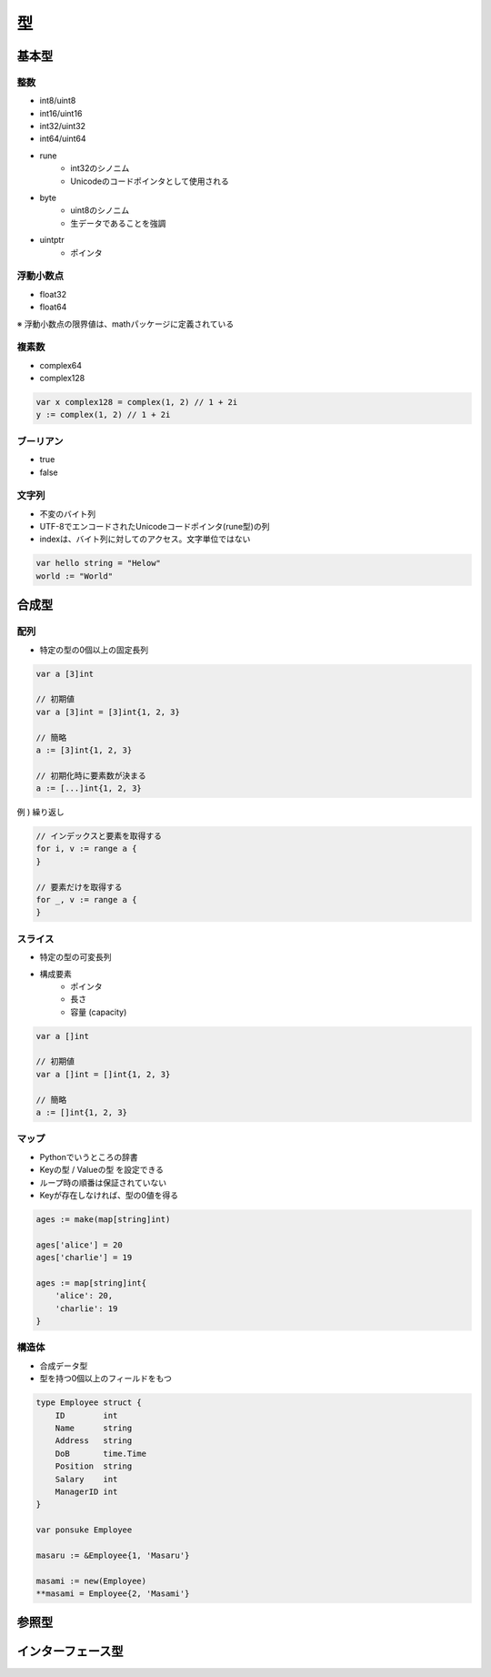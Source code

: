 型
===================================

基本型
-----------------------------------

整数
^^^^^^^^^^^^^^^^^^^^^^^^^^^^^^^^^^^

- int8/uint8
- int16/uint16
- int32/uint32
- int64/uint64
- rune
	- int32のシノニム
	- Unicodeのコードポインタとして使用される
- byte
	- uint8のシノニム
	- 生データであることを強調
- uintptr
	- ポインタ


浮動小数点
^^^^^^^^^^^^^^^^^^^^^^^^^^^^^^^^^^^

- float32
- float64

※ 浮動小数点の限界値は、mathパッケージに定義されている


複素数
^^^^^^^^^^^^^^^^^^^^^^^^^^^^^^^^^^^

- complex64
- complex128

.. code-block:: go

    var x complex128 = complex(1, 2) // 1 + 2i
    y := complex(1, 2) // 1 + 2i


ブーリアン
^^^^^^^^^^^^^^^^^^^^^^^^^^^^^^^^^^^

- true
- false


文字列
^^^^^^^^^^^^^^^^^^^^^^^^^^^^^^^^^^^

- 不変のバイト列
- UTF-8でエンコードされたUnicodeコードポインタ(rune型)の列
- indexは、バイト列に対してのアクセス。文字単位ではない

.. code-block:: go

    var hello string = "Helow"
    world := "World"


合成型
-----------------------------------

配列
^^^^^^^^^^^^^^^^^^^^^^^^^^^^^^^^^^^

- 特定の型の0個以上の固定長列

.. code-block:: go

    var a [3]int

    // 初期値
    var a [3]int = [3]int{1, 2, 3}

    // 簡略
    a := [3]int{1, 2, 3}

    // 初期化時に要素数が決まる
    a := [...]int{1, 2, 3}

例 ) 繰り返し

.. code-block:: go

    // インデックスと要素を取得する
    for i, v := range a {
    }

    // 要素だけを取得する
    for _, v := range a {
    }


スライス
^^^^^^^^^^^^^^^^^^^^^^^^^^^^^^^^^^^

- 特定の型の可変長列
- 構成要素
	- ポインタ
	- 長さ
	- 容量 (capacity)

.. code-block:: go

    var a []int

    // 初期値
    var a []int = []int{1, 2, 3}

    // 簡略
    a := []int{1, 2, 3}


マップ
^^^^^^^^^^^^^^^^^^^^^^^^^^^^^^^^^^^

- Pythonでいうところの辞書
- Keyの型 / Valueの型 を設定できる
- ループ時の順番は保証されていない
- Keyが存在しなければ、型の0値を得る

.. code-block:: go

    ages := make(map[string]int)

    ages['alice'] = 20
    ages['charlie'] = 19

    ages := map[string]int{
        'alice': 20,
        'charlie': 19
    }


構造体
^^^^^^^^^^^^^^^^^^^^^^^^^^^^^^^^^^^

- 合成データ型
- 型を持つ0個以上のフィールドをもつ

.. code-block:: go

    type Employee struct {
        ID        int
        Name      string
        Address   string
        DoB       time.Time
        Position  string
        Salary    int
        ManagerID int
    }

    var ponsuke Employee

    masaru := &Employee{1, 'Masaru'}

    masami := new(Employee)
    **masami = Employee{2, 'Masami'}



参照型
-----------------------------------



インターフェース型
-----------------------------------
